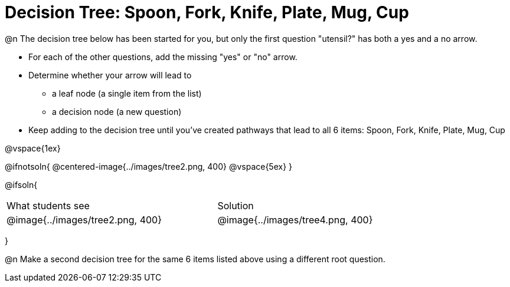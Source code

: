 = Decision Tree: Spoon, Fork, Knife, Plate, Mug, Cup

@n The decision tree below has been started for you, but only the first question "utensil?" has both a yes and a no arrow.

- For each of the other questions, add the missing "yes" or "no" arrow.
- Determine whether your arrow will lead to
  * a leaf node (a single item from the list)
  * a decision node (a new question)
- Keep adding to the decision tree until you've created pathways that lead to all 6 items: Spoon, Fork, Knife, Plate, Mug, Cup

@vspace{1ex}

@ifnotsoln{
@centered-image{../images/tree2.png, 400}
@vspace{5ex}
}

@ifsoln{

[cols="^3a,^.^1a,^3a", grid="none", frame="none", stripes="none"]
|===
|What students see
|
|Solution
|@image{../images/tree2.png, 400}
|
|@image{../images/tree4.png, 400}
|===
}

@n Make a second decision tree for the same 6 items listed above using a different root question.
